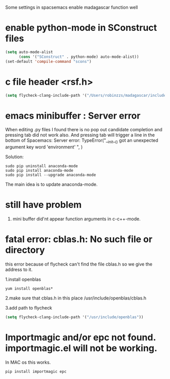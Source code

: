 Some settings in spacsemacs enable madagascar function well

* enable python-mode in SConstruct files

#+BEGIN_SRC lisp
  (setq auto-mode-alist
        (cons '("SConstruct" . python-mode) auto-mode-alist))
  (set-default 'compile-command "scons")
#+END_SRC

* c file header <rsf.h>

#+BEGIN_SRC lisp
  (setq flycheck-clang-include-path '("/Users/robinzzs/madagascar/include"))
#+END_SRC

* emacs minibuffer : Server error

When editing .py files I found there is no pop out candidate completion and
pressing tab did not work also. And pressing tab will trigger a line in
the bottom of Spacemacs:
Server error: TypeError("__init__() got an unexpected argument key word 'environment' ", )

Solution:

#+BEGIN_SRC shell
  sudo pip uninstall anaconda-mode
  sudo pip install anaconda-mode
  sudo pip install --upgrade anaconda-mode
#+END_SRC

The main idea is to update anaconda-mode.

* still have problem

1. mini buffer did'nt appear function arguments in c-c++-mode.

* fatal error: cblas.h: No such file or directory

this error because of flycheck can't find the file cblas.h
so we give the address to it.

1.install openblas
#+BEGIN_SRC shell
  yum install openblas*
#+END_SRC

2.make sure that cblas.h in this place
  /usr/include/openblas/cblas.h

3.add path to flycheck
#+BEGIN_SRC lisp
  (setq flycheck-clang-include-path '("/usr/include/openblas"))
#+END_SRC
* Importmagic and/or epc not found. importmagic.el will not be working.
In MAC os this works.
#+BEGIN_SRC shell
  pip install importmagic epc
#+END_SRC
